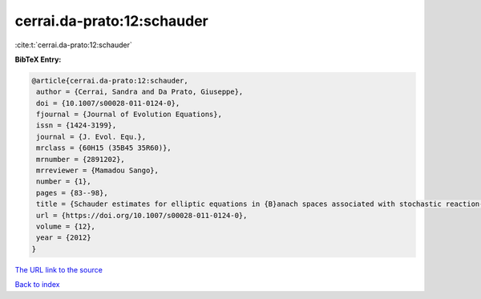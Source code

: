 cerrai.da-prato:12:schauder
===========================

:cite:t:`cerrai.da-prato:12:schauder`

**BibTeX Entry:**

.. code-block:: bibtex

   @article{cerrai.da-prato:12:schauder,
    author = {Cerrai, Sandra and Da Prato, Giuseppe},
    doi = {10.1007/s00028-011-0124-0},
    fjournal = {Journal of Evolution Equations},
    issn = {1424-3199},
    journal = {J. Evol. Equ.},
    mrclass = {60H15 (35B45 35R60)},
    mrnumber = {2891202},
    mrreviewer = {Mamadou Sango},
    number = {1},
    pages = {83--98},
    title = {Schauder estimates for elliptic equations in {B}anach spaces associated with stochastic reaction-diffusion equations},
    url = {https://doi.org/10.1007/s00028-011-0124-0},
    volume = {12},
    year = {2012}
   }
`The URL link to the source <ttps://doi.org/10.1007/s00028-011-0124-0}>`_


`Back to index <../By-Cite-Keys.html>`_
